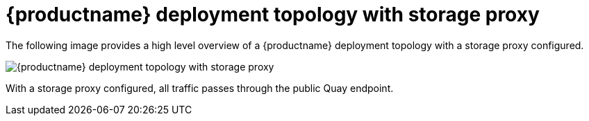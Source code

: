 [[deployment-topology-with-storage-proxy]]
= {productname} deployment topology with storage proxy 

The following image provides a high level overview of a {productname} deployment topology with a storage proxy configured. 

image:quay-deployment-topology-storage-proxy.png[{productname} deployment topology with storage proxy]

With a storage proxy configured, all traffic passes through the public Quay endpoint. 
